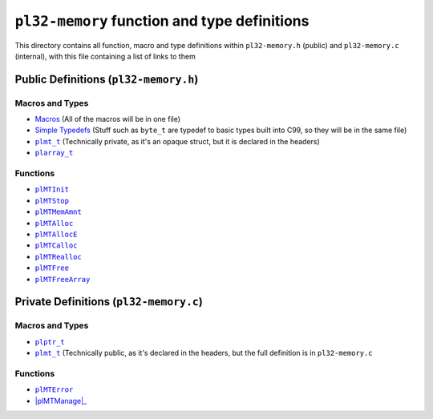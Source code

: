 *********************************************
``pl32-memory`` function and type definitions
*********************************************

This directory contains all function, macro and type definitions within 
``pl32-memory.h`` (public) and ``pl32-memory.c`` (internal), with this file
containing a list of links to them

Public Definitions (``pl32-memory.h``)
--------------------------------------

Macros and Types
================

* Macros_ (All of the macros will be in one file)
* `Simple Typedefs`_ (Stuff such as ``byte_t`` are typedef to basic types built into C99, so they will be in the same file)
* |plmt_t|_ (Technically private, as it's an opaque struct, but it is declared in the headers)
* |plarray_t|_

Functions
=========

* |plMTInit|_
* |plMTStop|_
* |plMTMemAmnt|_
* |plMTAlloc|_
* |plMTAllocE|_
* |plMTCalloc|_
* |plMTRealloc|_
* |plMTFree|_
* |plMTFreeArray|_

Private Definitions (``pl32-memory.c``)
---------------------------------------

Macros and Types
================

* |plptr_t|_
* |plmt_t|_ (Technically public, as it's declared in the headers, but the full definition is in ``pl32-memory.c``

Functions
=========

* |plMTError|_
* |plMTManage|_


.. |plptr_t| replace:: ``plptr_t``
.. |plmt_t| replace:: ``plmt_t``
.. |plarray_t| replace:: ``plarray_t``
.. |plMTError| replace:: ``plMTError``
.. |plMTInit| replace:: ``plMTInit``
.. |plMTStop| replace:: ``plMTStop``
.. |plMTManage| replace :: ``plMTManage``
.. |plMTMemAmnt| replace:: ``plMTMemAmnt``
.. |plMTAlloc| replace:: ``plMTAlloc``
.. |plMTAllocE| replace:: ``plMTAllocE``
.. |plMTCalloc| replace:: ``plMTCalloc``
.. |plMTRealloc| replace:: ``plMTRealloc``
.. |plMTFree| replace:: ``plMTFree``
.. |plMTFreeArray| replace:: ``plMTFreeArray``

.. _Macros: macros.rst
.. _`Simple Typedefs`: typedefs.rst
.. _`plptr_t`: plptr.rst
.. _`plmt_t`: plmt.rst
.. _`plarray_t`: plarray.rst
.. _plMTError: plmterror.rst
.. _plMTInit: plmtinit.rst
.. _plMTStop: plmtstop.rst
.. _plMTManage: plmtmanage.rst
.. _plMTMemAmnt: plmtmemamnt.rst
.. _plMTAlloc: plmtalloc.rst
.. _plMTAllocE: plmtalloc.rst
.. _plMTCalloc: plmtcalloc.rst
.. _plMTRealloc: plmtrealloc.rst
.. _plMTFree: plmtfree.rst
.. _plMTFreeArray: plmtfreearray.rst
